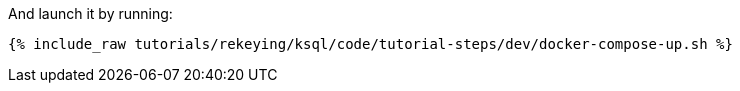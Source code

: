 And launch it by running:

+++++
<pre class="snippet"><code class="shell">{% include_raw tutorials/rekeying/ksql/code/tutorial-steps/dev/docker-compose-up.sh %}</code></pre>
+++++
